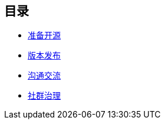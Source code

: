////

  Copyright 2022 open source camp authors

  The ASF licenses this file to You under the Apache License, Version 2.0
  (the "License"); you may not use this file except in compliance with
  the License.  You may obtain a copy of the License at

      http://www.apache.org/licenses/LICENSE-2.0

  Unless required by applicable law or agreed to in writing, software
  distributed under the License is distributed on an "AS IS" BASIS,
  WITHOUT WARRANTIES OR CONDITIONS OF ANY KIND, either express or implied.
  See the License for the specific language governing permissions and
  limitations under the License.

////
== 目录

* link:preparation-overview_cn.html[准备开源]
* link:release_management_cn.html[版本发布]
* link:communication_cn.html[沟通交流]
* link:governace_cn.html[社群治理]
